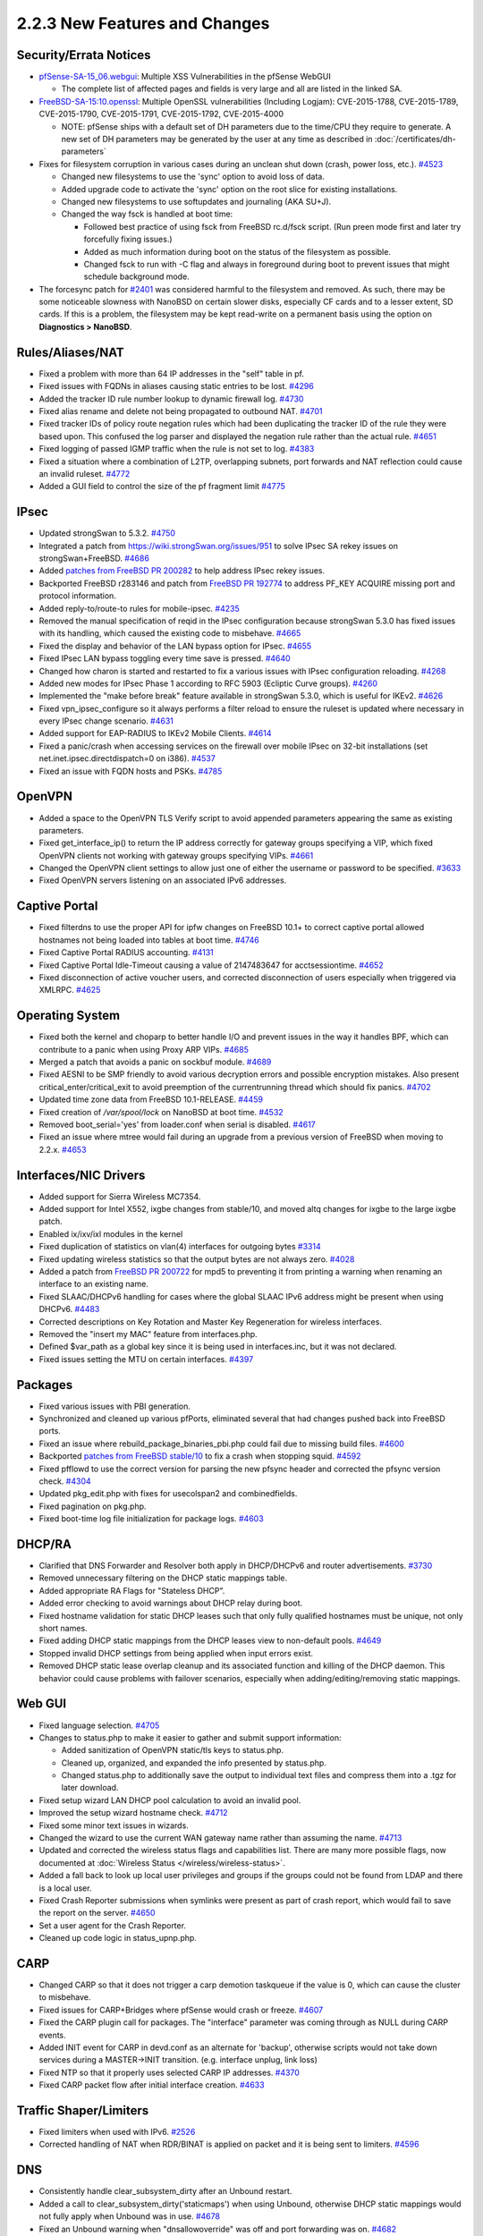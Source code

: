 2.2.3 New Features and Changes
==============================

Security/Errata Notices
-----------------------

-  `pfSense-SA-15_06.webgui <https://www.pfsense.org/security/advisories/pfSense-SA-15_06.webgui.asc>`__:
   Multiple XSS Vulnerabilities in the pfSense WebGUI

   -  The complete list of affected pages and fields is very large and
      all are listed in the linked SA.

-  `FreeBSD-SA-15:10.openssl <https://www.freebsd.org/security/advisories/FreeBSD-SA-15%3A10.openssl.asc>`__:
   Multiple OpenSSL vulnerabilities (Including Logjam): CVE-2015-1788,
   CVE-2015-1789, CVE-2015-1790, CVE-2015-1791, CVE-2015-1792,
   CVE-2015-4000

   -  NOTE: pfSense ships with a default set of DH parameters due to the
      time/CPU they require to generate. A new set of DH parameters may
      be generated by the user at any time as described in
      :doc:`/certificates/dh-parameters`

-  Fixes for filesystem corruption in various cases during an unclean shut down
   (crash, power loss, etc.).
   `#4523 <https://redmine.pfsense.org/issues/4523>`__

   -  Changed new filesystems to use the 'sync' option to avoid loss of
      data.
   -  Added upgrade code to activate the 'sync' option on the root slice
      for existing installations.
   -  Changed new filesystems to use softupdates and journaling (AKA
      SU+J).
   -  Changed the way fsck is handled at boot time:

      -  Followed best practice of using fsck from FreeBSD rc.d/fsck
         script. (Run preen mode first and later try forcefully fixing
         issues.)
      -  Added as much information during boot on the status of the
         filesystem as possible.
      -  Changed fsck to run with -C flag and always in foreground
         during boot to prevent issues that might schedule background
         mode.

-  The forcesync patch for
   `#2401 <https://redmine.pfsense.org/issues/2401>`__ was considered
   harmful to the filesystem and removed. As such, there may be some
   noticeable slowness with NanoBSD on certain slower disks, especially
   CF cards and to a lesser extent, SD cards. If this is a problem, the
   filesystem may be kept read-write on a permanent basis using the
   option on **Diagnostics > NanoBSD**.

Rules/Aliases/NAT
-----------------

-  Fixed a problem with more than 64 IP addresses in the "self" table in
   pf.
-  Fixed issues with FQDNs in aliases causing static entries to be lost.
   `#4296 <https://redmine.pfsense.org/issues/4296>`__
-  Added the tracker ID rule number lookup to dynamic firewall log.
   `#4730 <https://redmine.pfsense.org/issues/4730>`__
-  Fixed alias rename and delete not being propagated to outbound NAT.
   `#4701 <https://redmine.pfsense.org/issues/4701>`__
-  Fixed tracker IDs of policy route negation rules which had been
   duplicating the tracker ID of the rule they were based upon. This
   confused the log parser and displayed the negation rule rather than
   the actual rule. `#4651 <https://redmine.pfsense.org/issues/4651>`__
-  Fixed logging of passed IGMP traffic when the rule is not set to log.
   `#4383 <https://redmine.pfsense.org/issues/4383>`__
-  Fixed a situation where a combination of L2TP, overlapping subnets,
   port forwards and NAT reflection could cause an invalid ruleset.
   `#4772 <https://redmine.pfsense.org/issues/4772>`__
-  Added a GUI field to control the size of the pf fragment limit
   `#4775 <https://redmine.pfsense.org/issues/4775>`__

IPsec
-----

-  Updated strongSwan to 5.3.2.
   `#4750 <https://redmine.pfsense.org/issues/4750>`__
-  Integrated a patch from https://wiki.strongSwan.org/issues/951 to
   solve IPsec SA rekey issues on strongSwan+FreeBSD.
   `#4686 <https://redmine.pfsense.org/issues/4686>`__
-  Added `patches from FreeBSD PR
   200282 <https://bugs.freebsd.org/bugzilla/show_bug.cgi?id=200282>`__
   to help address IPsec rekey issues.
-  Backported FreeBSD r283146 and patch from `FreeBSD PR
   192774 <https://bugs.freebsd.org/bugzilla/show_bug.cgi?id=192774>`__
   to address PF_KEY ACQUIRE missing port and protocol information.
-  Added reply-to/route-to rules for mobile-ipsec.
   `#4235 <https://redmine.pfsense.org/issues/4235>`__
-  Removed the manual specification of reqid in the IPsec configuration
   because strongSwan 5.3.0 has fixed issues with its handling, which
   caused the existing code to misbehave.
   `#4665 <https://redmine.pfsense.org/issues/4665>`__
-  Fixed the display and behavior of the LAN bypass option for IPsec.
   `#4655 <https://redmine.pfsense.org/issues/4655>`__
-  Fixed IPsec LAN bypass toggling every time save is pressed.
   `#4640 <https://redmine.pfsense.org/issues/4640>`__
-  Changed how charon is started and restarted to fix a various issues
   with IPsec configuration reloading.
   `#4268 <https://redmine.pfsense.org/issues/4268>`__
-  Added new modes for IPsec Phase 1 according to RFC 5903 (Ecliptic
   Curve groups). `#4260 <https://redmine.pfsense.org/issues/4260>`__
-  Implemented the "make before break" feature available in strongSwan
   5.3.0, which is useful for IKEv2.
   `#4626 <https://redmine.pfsense.org/issues/4626>`__
-  Fixed vpn_ipsec_configure so it always performs a filter reload to
   ensure the ruleset is updated where necessary in every IPsec change
   scenario. `#4631 <https://redmine.pfsense.org/issues/4631>`__
-  Added support for EAP-RADIUS to IKEv2 Mobile Clients.
   `#4614 <https://redmine.pfsense.org/issues/4614>`__
-  Fixed a panic/crash when accessing services on the firewall over
   mobile IPsec on 32-bit installations (set
   net.inet.ipsec.directdispatch=0 on i386).
   `#4537 <https://redmine.pfsense.org/issues/4537>`__
-  Fixed an issue with FQDN hosts and PSKs.
   `#4785 <https://redmine.pfsense.org/issues/4785>`__

OpenVPN
-------

-  Added a space to the OpenVPN TLS Verify script to avoid appended
   parameters appearing the same as existing parameters.
-  Fixed get_interface_ip() to return the IP address correctly for
   gateway groups specifying a VIP, which fixed OpenVPN clients not
   working with gateway groups specifying VIPs.
   `#4661 <https://redmine.pfsense.org/issues/4661>`__
-  Changed the OpenVPN client settings to allow just one of either the
   username or password to be specified.
   `#3633 <https://redmine.pfsense.org/issues/3633>`__
-  Fixed OpenVPN servers listening on an associated IPv6 addresses.

Captive Portal
--------------

-  Fixed filterdns to use the proper API for ipfw changes on FreeBSD
   10.1+ to correct captive portal allowed hostnames not being loaded
   into tables at boot time.
   `#4746 <https://redmine.pfsense.org/issues/4746>`__
-  Fixed Captive Portal RADIUS accounting.
   `#4131 <https://redmine.pfsense.org/issues/4131>`__
-  Fixed Captive Portal Idle-Timeout causing a value of 2147483647 for
   acctsessiontime. `#4652 <https://redmine.pfsense.org/issues/4652>`__
-  Fixed disconnection of active voucher users, and corrected
   disconnection of users especially when triggered via XMLRPC.
   `#4625 <https://redmine.pfsense.org/issues/4625>`__

Operating System
----------------

-  Fixed both the kernel and choparp to better handle I/O and prevent
   issues in the way it handles BPF, which can contribute to a panic
   when using Proxy ARP VIPs.
   `#4685 <https://redmine.pfsense.org/issues/4685>`__
-  Merged a patch that avoids a panic on sockbuf module.
   `#4689 <https://redmine.pfsense.org/issues/4689>`__
-  Fixed AESNI to be SMP friendly to avoid various decryption errors and
   possible encryption mistakes. Also present
   critical_enter/critical_exit to avoid preemption of the
   currentrunning thread which should fix panics.
   `#4702 <https://redmine.pfsense.org/issues/4702>`__
-  Updated time zone data from FreeBSD 10.1-RELEASE.
   `#4459 <https://redmine.pfsense.org/issues/4459>`__
-  Fixed creation of */var/spool/lock* on NanoBSD at boot time.
   `#4532 <https://redmine.pfsense.org/issues/4532>`__
-  Removed boot_serial='yes' from loader.conf when serial is disabled.
   `#4617 <https://redmine.pfsense.org/issues/4617>`__
-  Fixed an issue where mtree would fail during an upgrade from a
   previous version of FreeBSD when moving to 2.2.x.
   `#4653 <https://redmine.pfsense.org/issues/4653>`__

Interfaces/NIC Drivers
----------------------

-  Added support for Sierra Wireless MC7354.
-  Added support for Intel X552, ixgbe changes from stable/10, and moved
   altq changes for ixgbe to the large ixgbe patch.
-  Enabled ix/ixv/ixl modules in the kernel
-  Fixed duplication of statistics on vlan(4) interfaces for outgoing
   bytes `#3314 <https://redmine.pfsense.org/issues/3314>`__
-  Fixed updating wireless statistics so that the output bytes are not
   always zero. `#4028 <https://redmine.pfsense.org/issues/4028>`__
-  Added a patch from `FreeBSD PR
   200722 <https://bugs.freebsd.org/bugzilla/show_bug.cgi?id=200722>`__
   for mpd5 to preventing it from printing a warning when renaming an
   interface to an existing name.
-  Fixed SLAAC/DHCPv6 handling for cases where the global SLAAC IPv6
   address might be present when using DHCPv6.
   `#4483 <https://redmine.pfsense.org/issues/4483>`__
-  Corrected descriptions on Key Rotation and Master Key Regeneration
   for wireless interfaces.
-  Removed the "insert my MAC" feature from interfaces.php.
-  Defined $var_path as a global key since it is being used in
   interfaces.inc, but it was not declared.
-  Fixed issues setting the MTU on certain interfaces.
   `#4397 <https://redmine.pfsense.org/issues/4397>`__

Packages
--------

-  Fixed various issues with PBI generation.
-  Synchronized and cleaned up various pfPorts, eliminated several that
   had changes pushed back into FreeBSD ports.
-  Fixed an issue where rebuild_package_binaries_pbi.php could fail
   due to missing build files.
   `#4600 <https://redmine.pfsense.org/issues/4600>`__
-  Backported `patches from FreeBSD
   stable/10 <https://bugs.freebsd.org/bugzilla/show_bug.cgi?id=195802#c6>`__
   to fix a crash when stopping squid.
   `#4592 <https://redmine.pfsense.org/issues/4592>`__
-  Fixed pfflowd to use the correct version for parsing the new pfsync
   header and corrected the pfsync version check.
   `#4304 <https://redmine.pfsense.org/issues/4304>`__
-  Updated pkg_edit.php with fixes for usecolspan2 and combinedfields.
-  Fixed pagination on pkg.php.
-  Fixed boot-time log file initialization for package logs.
   `#4603 <https://redmine.pfsense.org/issues/4603>`__

DHCP/RA
-------

-  Clarified that DNS Forwarder and Resolver both apply in DHCP/DHCPv6
   and router advertisements.
   `#3730 <https://redmine.pfsense.org/issues/3730>`__
-  Removed unnecessary filtering on the DHCP static mappings table.
-  Added appropriate RA Flags for "Stateless DHCP".
-  Added error checking to avoid warnings about DHCP relay during boot.
-  Fixed hostname validation for static DHCP leases such that only fully
   qualified hostnames must be unique, not only short names.
-  Fixed adding DHCP static mappings from the DHCP leases view to
   non-default pools.
   `#4649 <https://redmine.pfsense.org/issues/4649>`__
-  Stopped invalid DHCP settings from being applied when input errors
   exist.
-  Removed DHCP static lease overlap cleanup and its associated function
   and killing of the DHCP daemon. This behavior could cause problems
   with failover scenarios, especially when adding/editing/removing
   static mappings.

Web GUI
-------

-  Fixed language selection.
   `#4705 <https://redmine.pfsense.org/issues/4705>`__
-  Changes to status.php to make it easier to gather and submit support
   information:

   -  Added sanitization of OpenVPN static/tls keys to status.php.
   -  Cleaned up, organized, and expanded the info presented by
      status.php.
   -  Changed status.php to additionally save the output to individual
      text files and compress them into a .tgz for later download.

-  Fixed setup wizard LAN DHCP pool calculation to avoid an invalid
   pool.
-  Improved the setup wizard hostname check.
   `#4712 <https://redmine.pfsense.org/issues/4712>`__
-  Fixed some minor text issues in wizards.
-  Changed the wizard to use the current WAN gateway name rather than
   assuming the name.
   `#4713 <https://redmine.pfsense.org/issues/4713>`__
-  Updated and corrected the wireless status flags and capabilities
   list. There are many more possible flags, now documented at
   :doc:`Wireless Status </wireless/wireless-status>`.
-  Added a fall back to look up local user privileges and groups if the
   groups could not be found from LDAP and there is a local user.
-  Fixed Crash Reporter submissions when symlinks were present as part
   of crash report, which would fail to save the report on the server.
   `#4650 <https://redmine.pfsense.org/issues/4650>`__
-  Set a user agent for the Crash Reporter.
-  Cleaned up code logic in status_upnp.php.

CARP
----

-  Changed CARP so that it does not trigger a carp demotion taskqueue if
   the value is 0, which can cause the cluster to misbehave.
-  Fixed issues for CARP+Bridges where pfSense would crash or freeze.
   `#4607 <https://redmine.pfsense.org/issues/4607>`__
-  Fixed the CARP plugin call for packages. The "interface" parameter
   was coming through as NULL during CARP events.
-  Added INIT event for CARP in devd.conf as an alternate for 'backup',
   otherwise scripts would not take down services during a MASTER->INIT
   transition. (e.g. interface unplug, link loss)
-  Fixed NTP so that it properly uses selected CARP IP addresses.
   `#4370 <https://redmine.pfsense.org/issues/4370>`__
-  Fixed CARP packet flow after initial interface creation.
   `#4633 <https://redmine.pfsense.org/issues/4633>`__

Traffic Shaper/Limiters
-----------------------

-  Fixed limiters when used with IPv6.
   `#2526 <https://redmine.pfsense.org/issues/2526>`__
-  Corrected handling of NAT when RDR/BINAT is applied on packet and it
   is being sent to limiters.
   `#4596 <https://redmine.pfsense.org/issues/4596>`__

DNS
---

-  Consistently handle clear_subsystem_dirty after an Unbound restart.
-  Added a call to clear_subsystem_dirty('staticmaps') when using
   Unbound, otherwise DHCP static mappings would not fully apply when
   Unbound was in use.
   `#4678 <https://redmine.pfsense.org/issues/4678>`__
-  Fixed an Unbound warning when "dnsallowoverride" was off and port
   forwarding was on.
   `#4682 <https://redmine.pfsense.org/issues/4682>`__
-  Re-enabled verification for selfhost DynDNS since their chain issue
   has been resolved.
   `#4545 <https://redmine.pfsense.org/issues/4545>`__

Misc
----

-  Updated PHP to 5.5.26
-  Fixed various issues in the installer for GEOM mirrors (mirror slice
   detection, gmirror cleanup on non-clean disks.)
   `#4658 <https://redmine.pfsense.org/issues/4658>`__
-  Fixed new user creation to use skel as the source of new user files
   rather than copying from the home directory of *root*.
-  Changed growl so it will not be called if the configured address
   isn't an IP address or resolvable hostname. This avoids 1 minute
   timeout delay in fsockopen in growl.class. This change cuts that down
   to about a 20 second timeout.
   `#4739 <https://redmine.pfsense.org/issues/4739>`__
-  Added a reboot after restoring a full backup in the GUI.
   `#4107 <https://redmine.pfsense.org/issues/4107>`__
-  Deprecated */usr/local/bin/3gstat* as it was no longer used. It was
   replaced by *3gstats.php* long ago.
-  Started using the "host!" flag when setting CURLOPT_INTERFACE, as
   recommended by the CURL documentation.
-  Started passing the interface to CURLOPT_INTERFACE instead of the IP
   address, also started using the "if!" flag to avoid CURL trying to
   resolve the interface name.
-  Fixed NTP serial configuration to setup the serial port before
   attempting to configure a GPS unit.
-  Cleaned up various HTML/XHTML issues.
-  Fixed a check for deleting a VIP when in use by OpenVPN.
-  Fixed issues with backup/restore of a config.xml breaking the serial
   console on ADI installs.
   `#4720 <https://redmine.pfsense.org/issues/4720>`__
-  Fixed several issues with boot speed when WAN was disconnected.
   `#4442 <https://redmine.pfsense.org/issues/4442>`__

   -  Reduce the timeout for HTTP/HTTPS connection attempts for items
      like URL table aliases. Once connected, they can run past that. 5
      seconds should be more than enough for any properly-functioning
      network.

-  Removed some unused/obsolete files.

